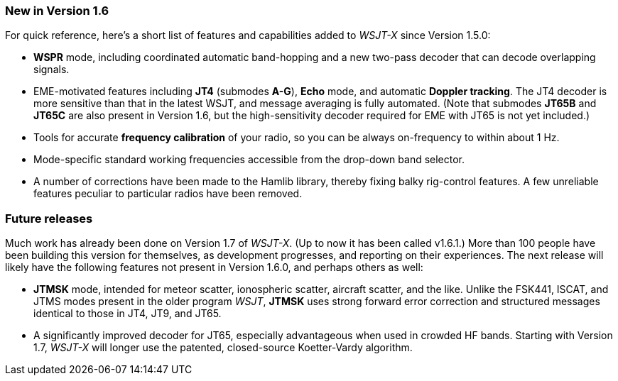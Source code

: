 === New in Version 1.6

For quick reference, here's a short list of features and capabilities
added to _WSJT-X_ since Version 1.5.0:

- *WSPR* mode, including coordinated automatic band-hopping and a
new two-pass decoder that can decode overlapping signals.

- EME-motivated features including *JT4* (submodes *A-G*), *Echo*
mode, and automatic *Doppler tracking*.  The JT4 decoder is more
sensitive than that in the latest WSJT, and message averaging is fully
automated.  (Note that submodes *JT65B* and *JT65C* are also present
in Version 1.6, but the high-sensitivity decoder required for EME with
JT65 is not yet included.)

- Tools for accurate *frequency calibration* of your radio, so you can
be always on-frequency to within about 1 Hz.

- Mode-specific standard working frequencies accessible from the
drop-down band selector.

- A number of corrections have been made to the Hamlib library, thereby
fixing balky rig-control features.  A few unreliable features peculiar
to particular radios have been removed.
 
=== Future releases

Much work has already been done on Version 1.7 of _WSJT-X_.  (Up to
now it has been called v1.6.1.)  More than 100 people have been
building this version for themselves, as development progresses, and
reporting on their experiences.  The next release will likely have the
following features not present in Version 1.6.0, and perhaps others as
well:

- *JTMSK* mode, intended for meteor scatter, ionospheric scatter,
aircraft scatter, and the like.  Unlike the FSK441, ISCAT, and JTMS
modes present in the older program _WSJT_, *JTMSK* uses strong forward
error correction and structured messages identical to those in JT4,
JT9, and JT65.

- A significantly improved decoder for JT65, especially advantageous
when used in crowded HF bands.  Starting with Version 1.7, _WSJT-X_
will longer use the patented, closed-source Koetter-Vardy algorithm.
